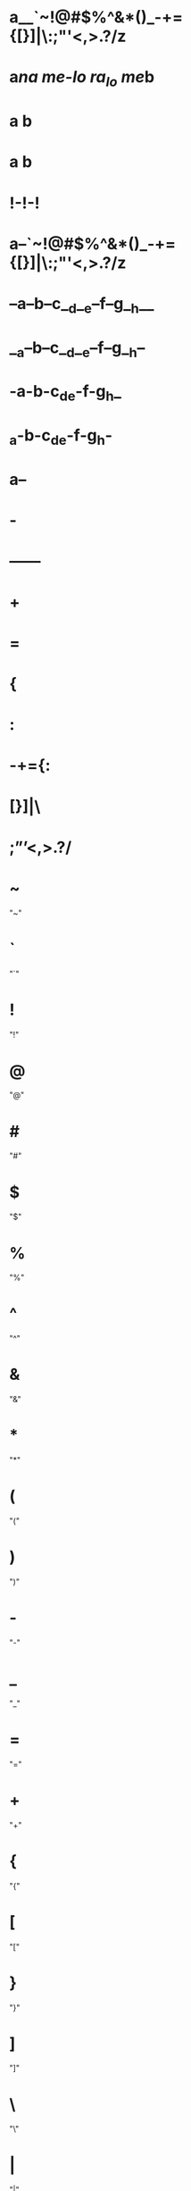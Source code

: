 * a__`~!@#$%^&*()_-+={[}]|\:;"'<,>.?/z
* a[[url][na me-lo ra_lo me]]b
*    a  b   
* a  b
* !-!-!
* a--`~!@#$%^&*()_-+={[}]|\:;"'<,>.?/z
* --a--b--c__d__e--f--g__h__
* __a--b--c__d__e--f--g__h--
* -a-b-c_d_e-f-g_h_
* _a-b-c_d_e-f-g_h-
* a--
* -
* ------
* +
* =
* {
* :
* -+={:
* [}]|\
* ;”’<,>.?/
* ~
  "~"
* `
  "`"
* !
  "!"
* @
  "@"
* #
  "#"
* $
  "$"
* %
  "%"
* ^
  "^"
* &
  "&"
* *
  "*"
* (
  "("
* )
  ")"
* -
  "-"
* _
  "_"
* =
  "="
* +
  "+"
* {
  "{"
* [
  "["
* }
  "}"
* ]
  "]"
* \
  "\"
* |
  "|"
* :
  ":"
* ;
  ";"
* "
  """
* '
  "'"
* ?
  "?"
* /
  "/"
* >
  ">"
* .
  "."
* <
  "<"
* ,
  ","
* ñ
  "ñ"
* Ñ
  "Ñ"
* ó
  "ó"
* í
  "í"
* á
  "á"
* ú
  "ú"
* é
  "é"
* ¡
  "¡"
* ¿
  "¿"
* ö
  "ö"
* ü
  "ü"

